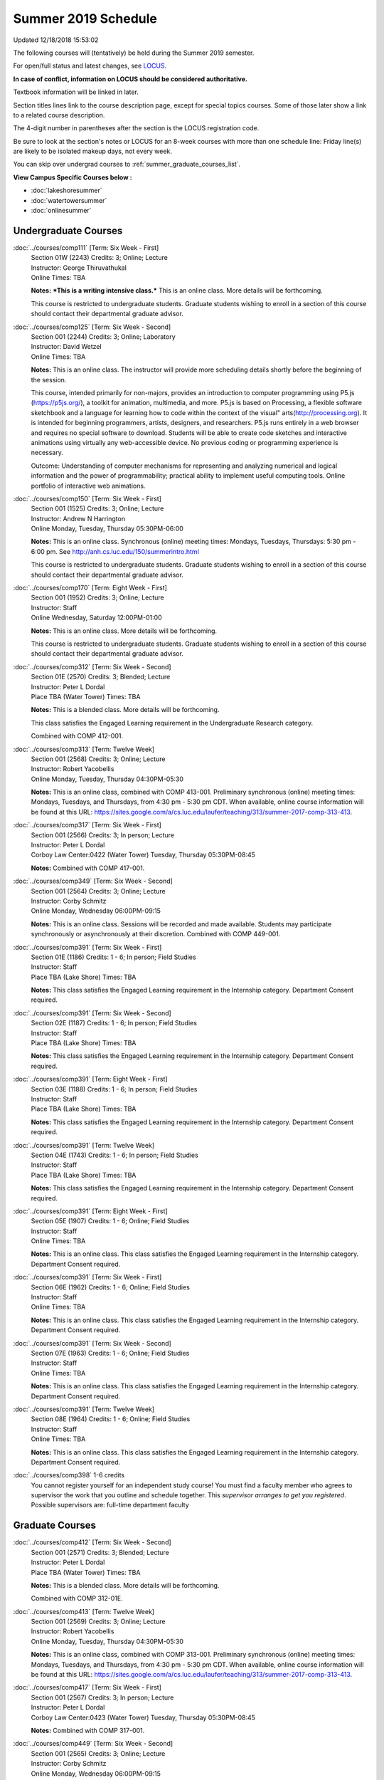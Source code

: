 
Summer 2019 Schedule
==========================================================================
Updated 12/18/2018 15:53:02

The following courses will (tentatively) be held during the Summer 2019 semester.

For open/full status and latest changes, see
`LOCUS <http://www.luc.edu/locus>`_.

**In case of conflict, information on LOCUS should be considered authoritative.**

Textbook information will be linked in later.

Section titles lines link to the course description page,
except for special topics courses.
Some of those later show a link to a related course description.

The 4-digit number in parentheses after the section is the LOCUS registration code.

Be sure to look at the section's notes or LOCUS for an 8-week courses with more than one schedule line:
Friday line(s) are likely to be isolated makeup days, not every week.

You can skip over undergrad courses to :ref:`summer_graduate_courses_list`.

**View Campus Specific Courses below :**


* :doc:`lakeshoresummer`
* :doc:`watertowersummer`
* :doc:`onlinesummer`



.. _summer_undergraduate_courses_list:

Undergraduate Courses
~~~~~~~~~~~~~~~~~~~~~~~~~~~



:doc:`../courses/comp111` [Term: Six Week - First]
    | Section 01W (2243) Credits: 3; Online; Lecture
    | Instructor: George Thiruvathukal
    | Online Times: TBA

    **Notes:**
    ***This is a writing intensive class.***  This is an online class.  More details will be forthcoming.



    This course is restricted to undergraduate students.  Graduate students wishing to enroll in a section of this course should contact their departmental
    graduate advisor.


:doc:`../courses/comp125` [Term: Six Week - Second]
    | Section 001 (2244) Credits: 3; Online; Laboratory
    | Instructor: David Wetzel
    | Online Times: TBA

    **Notes:**
    This is an online class.  The instructor will provide more scheduling details shortly before the beginning of the session.



    This course, intended primarily for non-majors, provides an introduction to computer programming using P5.js (https://p5js.org/), a toolkit for animation,
    multimedia, and more. P5.js is based on Processing, a flexible software sketchbook and a language for learning how to code within the context of the visual"
    arts(http://processing.org).  It is intended for beginning programmers, artists, designers, and researchers. P5.js runs entirely in a web browser and
    requires no special software to download. Students will be able to create code sketches and interactive animations using virtually any web-accessible
    device. No previous coding or programming experience is necessary.



    Outcome: Understanding of computer mechanisms for representing and analyzing numerical and logical information and the power of programmability; practical
    ability to implement useful computing tools. Online portfolio of interactive web animations.


:doc:`../courses/comp150` [Term: Six Week - First]
    | Section 001 (1525) Credits: 3; Online; Lecture
    | Instructor: Andrew N Harrington
    | Online Monday, Tuesday, Thursday 05:30PM-06:00

    **Notes:**
    This is an online class.  Synchronous (online) meeting times:  Mondays, Tuesdays, Thursdays:  5:30 pm - 6:00 pm.  See
    http://anh.cs.luc.edu/150/summerintro.html



    This course is restricted to undergraduate students.  Graduate students wishing to enroll in a section of this course should contact their departmental
    graduate advisor.


:doc:`../courses/comp170` [Term: Eight Week - First]
    | Section 001 (1952) Credits: 3; Online; Lecture
    | Instructor: Staff
    | Online Wednesday, Saturday 12:00PM-01:00

    **Notes:**
    This is an online class.  More details will be forthcoming.



    This course is restricted to undergraduate students.  Graduate students wishing to enroll in a section of this course should contact their departmental
    graduate advisor.


:doc:`../courses/comp312` [Term: Six Week - Second]
    | Section 01E (2570) Credits: 3; Blended; Lecture
    | Instructor: Peter L Dordal
    | Place TBA (Water Tower) Times: TBA

    **Notes:**
    This is a blended class.  More details will be forthcoming.



    This class satisfies the Engaged Learning requirement in the Undergraduate Research category.



    Combined with COMP 412-001.


:doc:`../courses/comp313` [Term: Twelve Week]
    | Section 001 (2568) Credits: 3; Online; Lecture
    | Instructor: Robert Yacobellis
    | Online Monday, Tuesday, Thursday 04:30PM-05:30

    **Notes:**
    This is an online class, combined with COMP 413-001. Preliminary synchronous (online) meeting times: Mondays, Tuesdays, and Thursdays, from 4:30 pm - 5:30
    pm CDT.  When available, online course information will be found at this URL:
    https://sites.google.com/a/cs.luc.edu/laufer/teaching/313/summer-2017-comp-313-413.


:doc:`../courses/comp317` [Term: Six Week - First]
    | Section 001 (2566) Credits: 3; In person; Lecture
    | Instructor: Peter L Dordal
    | Corboy Law Center:0422 (Water Tower) Tuesday, Thursday 05:30PM-08:45

    **Notes:**
    Combined with COMP 417-001.


:doc:`../courses/comp349` [Term: Six Week - Second]
    | Section 001 (2564) Credits: 3; Online; Lecture
    | Instructor: Corby Schmitz
    | Online Monday, Wednesday 06:00PM-09:15

    **Notes:**
    This is an online class.  Sessions will be recorded and made available.  Students may participate synchronously or asynchronously at their discretion.
    Combined with COMP 449-001.


:doc:`../courses/comp391` [Term: Six Week - First]
    | Section 01E (1186) Credits: 1 - 6; In person; Field Studies
    | Instructor: Staff
    | Place TBA (Lake Shore) Times: TBA

    **Notes:**
    This class satisfies the Engaged Learning requirement in the Internship category.  Department Consent required.


:doc:`../courses/comp391` [Term: Six Week - Second]
    | Section 02E (1187) Credits: 1 - 6; In person; Field Studies
    | Instructor: Staff
    | Place TBA (Lake Shore) Times: TBA

    **Notes:**
    This class satisfies the Engaged Learning requirement in the Internship category.  Department Consent required.


:doc:`../courses/comp391` [Term: Eight Week - First]
    | Section 03E (1188) Credits: 1 - 6; In person; Field Studies
    | Instructor: Staff
    | Place TBA (Lake Shore) Times: TBA

    **Notes:**
    This class satisfies the Engaged Learning requirement in the Internship category.  Department Consent required.


:doc:`../courses/comp391` [Term: Twelve Week]
    | Section 04E (1743) Credits: 1 - 6; In person; Field Studies
    | Instructor: Staff
    | Place TBA (Lake Shore) Times: TBA

    **Notes:**
    This class satisfies the Engaged Learning requirement in the Internship category.  Department Consent required.


:doc:`../courses/comp391` [Term: Eight Week - First]
    | Section 05E (1907) Credits: 1 - 6; Online; Field Studies
    | Instructor: Staff
    | Online Times: TBA

    **Notes:**
    This is an online class.  This class satisfies the Engaged Learning requirement in the Internship category.  Department Consent required.


:doc:`../courses/comp391` [Term: Six Week - First]
    | Section 06E (1962) Credits: 1 - 6; Online; Field Studies
    | Instructor: Staff
    | Online Times: TBA

    **Notes:**
    This is an online class.  This class satisfies the Engaged Learning requirement in the Internship category.  Department Consent required.


:doc:`../courses/comp391` [Term: Six Week - Second]
    | Section 07E (1963) Credits: 1 - 6; Online; Field Studies
    | Instructor: Staff
    | Online Times: TBA

    **Notes:**
    This is an online class.  This class satisfies the Engaged Learning requirement in the Internship category.  Department Consent required.


:doc:`../courses/comp391` [Term: Twelve Week]
    | Section 08E (1964) Credits: 1 - 6; Online; Field Studies
    | Instructor: Staff
    | Online Times: TBA

    **Notes:**
    This is an online class.  This class satisfies the Engaged Learning requirement in the Internship category.  Department Consent required.


:doc:`../courses/comp398` 1-6 credits
    You cannot register
    yourself for an independent study course!
    You must find a faculty member who
    agrees to supervisor the work that you outline and schedule together.  This
    *supervisor arranges to get you registered*.  Possible supervisors are: full-time department faculty



.. _summer_graduate_courses_list:

Graduate Courses
~~~~~~~~~~~~~~~~~~~~~



:doc:`../courses/comp412` [Term: Six Week - Second]
    | Section 001 (2571) Credits: 3; Blended; Lecture
    | Instructor: Peter L Dordal
    | Place TBA (Water Tower) Times: TBA

    **Notes:**
    This is a blended class.  More details will be forthcoming.



    Combined with COMP 312-01E.


:doc:`../courses/comp413` [Term: Twelve Week]
    | Section 001 (2569) Credits: 3; Online; Lecture
    | Instructor: Robert Yacobellis
    | Online Monday, Tuesday, Thursday 04:30PM-05:30

    **Notes:**
    This is an online class, combined with COMP 313-001. Preliminary synchronous (online) meeting times: Mondays, Tuesdays, and Thursdays, from 4:30 pm - 5:30
    pm CDT.  When available, online course information will be found at this URL:
    https://sites.google.com/a/cs.luc.edu/laufer/teaching/313/summer-2017-comp-313-413.


:doc:`../courses/comp417` [Term: Six Week - First]
    | Section 001 (2567) Credits: 3; In person; Lecture
    | Instructor: Peter L Dordal
    | Corboy Law Center:0423 (Water Tower) Tuesday, Thursday 05:30PM-08:45

    **Notes:**
    Combined with COMP 317-001.


:doc:`../courses/comp449` [Term: Six Week - Second]
    | Section 001 (2565) Credits: 3; Online; Lecture
    | Instructor: Corby Schmitz
    | Online Monday, Wednesday 06:00PM-09:15

    **Notes:**
    This is an online class.  Sessions will be recorded and made available.  Students may participate synchronously or asynchronously at their discretion.
    Combined with COMP 349-001.



COMP 488 Topic : AP Comp Sci Principles W [Term: Six Week - Second]
    | Section 001 (2632) Credits: 3; In person; Lecture
    | Instructor: Patrick L. Daubenmire
    | Place TBA (Lake Shore) Monday, Tuesday, Wednesday, Thursday 08:00AM-05:00
    | Place TBA (Lake Shore) Friday 08:00AM-12:00 - Check week(s)


    **Notes:**
    AP Computer Science Principles Teacher Workshop meets July 8 - July 12, 2019:  Monday - Thursday, 8:00 am - 5:00 pm; and Friday, 8:00 am - 12:00 pm.


:doc:`../courses/comp490` 1-6 credits
    You cannot register
    yourself for an independent study course!
    You must find a faculty member who
    agrees to supervisor the work that you outline and schedule together.  This
    *supervisor arranges to get you registered*.  Possible supervisors are: full-time department faculty


:doc:`../courses/comp499` [Term: Six Week - First]
    | Section 001 (1199) Credits: 1 - 6; In person; Independent Study
    | Instructor: Staff
    | Place TBA (Lake Shore) Times: TBA

    **Notes:**
    This course involves an internship experience.  Department Consent required.


:doc:`../courses/comp499` [Term: Six Week - Second]
    | Section 002 (1200) Credits: 1 - 6; In person; Independent Study
    | Instructor: Staff
    | Place TBA (Lake Shore) Times: TBA

    **Notes:**
    This course involves an internship experience.  Department Consent required.


:doc:`../courses/comp499` [Term: Eight Week - First]
    | Section 003 (1305) Credits: 1 - 6; In person; Independent Study
    | Instructor: Staff
    | Place TBA (Lake Shore) Times: TBA

    **Notes:**
    This course involves an internship experience.  Department Consent required.


:doc:`../courses/comp499` [Term: Twelve Week]
    | Section 004 (1306) Credits: 1 - 6; In person; Independent Study
    | Instructor: Staff
    | Place TBA (Lake Shore) Times: TBA

    **Notes:**
    This course involves an internship experience.  Department Consent required.


:doc:`../courses/comp499` [Term: Six Week - First]
    | Section 005 (1965) Credits: 1 - 6; Online; Independent Study
    | Instructor: Staff
    | Online Times: TBA

    **Notes:**
    This is an online class.  Department Consent required, and then a department staff member will enroll you.


:doc:`../courses/comp499` [Term: Six Week - Second]
    | Section 006 (1966) Credits: 1 - 6; Online; Independent Study
    | Instructor: Staff
    | Online Times: TBA

    **Notes:**
    This is an online class.  Department Consent required, and then a department staff member will enroll you.


:doc:`../courses/comp499` [Term: Eight Week - First]
    | Section 007 (1967) Credits: 1 - 6; Online; Independent Study
    | Instructor: Staff
    | Online Times: TBA

    **Notes:**
    This is an online class.  Department Consent required, and then a department staff member will enroll you.


:doc:`../courses/comp499` [Term: Twelve Week]
    | Section 008 (1968) Credits: 1 - 6; Online; Independent Study
    | Instructor: Staff
    | Online Times: TBA

    **Notes:**
    This is an online class.  Department Consent required, and then a department staff member will enroll you.


:doc:`../courses/comp605` [Term: Six Week - First]
    | Section 001 (1492) Credits: 0; In person; FTC-Supervision
    | Instructor: Staff
    | Place TBA (Lake Shore) Times: TBA

    **Notes:**
    Department Consent required.


:doc:`../courses/comp605` [Term: Six Week - Second]
    | Section 002 (1493) Credits: 0; In person; FTC-Supervision
    | Instructor: Staff
    | Place TBA (Lake Shore) Times: TBA

    **Notes:**
    Department Consent required.


:doc:`../courses/comp605` [Term: Eight Week - First]
    | Section 003 (1494) Credits: 0; In person; FTC-Supervision
    | Instructor: Staff
    | Place TBA (Lake Shore) Times: TBA

    **Notes:**
    Department Consent required.


:doc:`../courses/comp605` [Term: Twelve Week]
    | Section 004 (1745) Credits: 0; In person; FTC-Supervision
    | Instructor: Staff
    | Place TBA (Lake Shore) Times: TBA

    **Notes:**
    Department Consent required.
